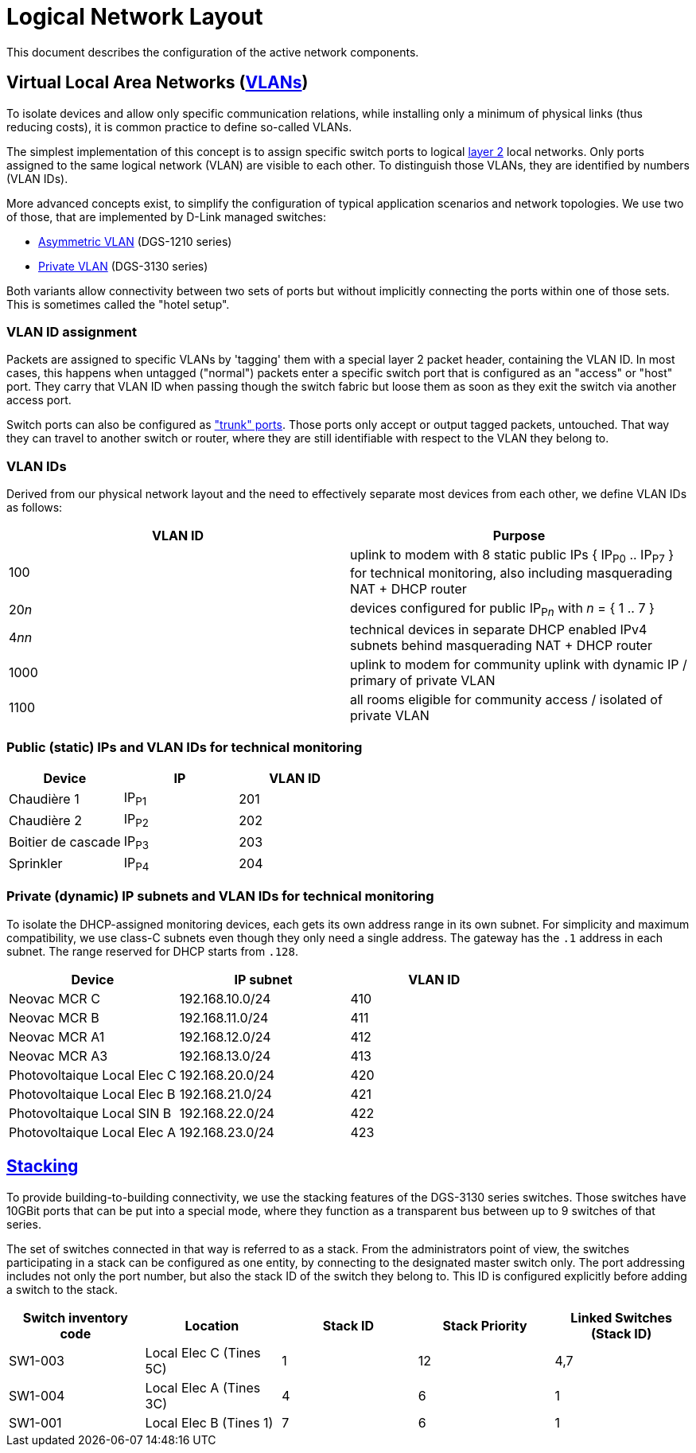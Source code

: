 :imagesdir: img
= Logical Network Layout

This document describes the configuration of the active network components.

== Virtual Local Area Networks (https://en.wikipedia.org/wiki/Virtual_LAN[VLANs])

To isolate devices and allow only specific communication relations, while installing only a minimum of physical links (thus reducing costs), it is common practice to define so-called VLANs.

The simplest implementation of this concept is to assign specific switch ports to logical https://en.wikipedia.org/wiki/Data_link_layer[layer 2] local networks. Only ports assigned to the same logical network (VLAN) are visible to each other. To distinguish those VLANs, they are identified by numbers (VLAN IDs).

More advanced concepts exist, to simplify the configuration of typical application scenarios and network topologies. We use two of those, that are implemented by D-Link managed switches:

* https://eu.dlink.com/uk/en/support/faq/switches/layer-2-gigabit/dgs-series/es_dgs_1510_asymmetric_vlan_red_corporativa_e_invitados[Asymmetric VLAN] (DGS-1210 series)
* https://www.geeksforgeeks.org/private-vlan/[Private VLAN] (DGS-3130 series)

Both variants allow connectivity between two sets of ports but without implicitly connecting the ports within one of those sets. This is sometimes called the "hotel setup".

=== VLAN ID assignment

Packets are assigned to specific VLANs by 'tagging' them with a special layer 2 packet header, containing the VLAN ID. In most cases, this happens when untagged ("normal") packets enter a specific switch port that is configured as an "access" or "host" port. They carry that VLAN ID when passing though the switch fabric but loose them as soon as they exit the switch via another access port.

Switch ports can also be configured as https://www.practicalnetworking.net/stand-alone/vlans/["trunk" ports]. Those ports only accept or output tagged packets, untouched. That way they can travel to another switch or router, where they are still identifiable with respect to the VLAN they belong to.

=== VLAN IDs

Derived from our physical network layout and the need to effectively separate most devices from each other, we define VLAN IDs as follows:

|===
|VLAN ID | Purpose

|100
|uplink to modem with 8 static public IPs { IP~P0~ .. IP~P7~ } for technical monitoring, also including masquerading NAT + DHCP router

|20__n__
|devices configured for public IP~P__n__~ with __n__ = { 1 .. 7 }

|4__nn__
|technical devices in separate DHCP enabled IPv4 subnets behind masquerading NAT + DHCP router

|1000
|uplink to modem for community uplink with dynamic IP / primary of private VLAN

|1100
|all rooms eligible for community access / isolated of private VLAN

|===

=== Public (static) IPs and VLAN IDs for technical monitoring

|===
|Device |IP |VLAN ID

|Chaudière 1
|IP~P1~
|201

|Chaudière 2
|IP~P2~
|202

|Boitier de cascade
|IP~P3~
|203

|Sprinkler
|IP~P4~
|204

|===

=== Private (dynamic) IP subnets and VLAN IDs for technical monitoring

To isolate the DHCP-assigned monitoring devices, each gets its own address range in its own subnet. For simplicity and maximum compatibility, we use class-C subnets even though they only need a single address. The gateway has the `.1` address in each subnet. The range reserved for DHCP starts from `.128`.

|===
|Device |IP subnet |VLAN ID

|Neovac MCR C
|192.168.10.0/24
|410

|Neovac MCR B
|192.168.11.0/24
|411

|Neovac MCR A1
|192.168.12.0/24
|412

|Neovac MCR A3
|192.168.13.0/24
|413

|Photovoltaique Local Elec C
|192.168.20.0/24
|420

|Photovoltaique Local Elec B
|192.168.21.0/24
|421

|Photovoltaique Local SIN B
|192.168.22.0/24
|422

|Photovoltaique Local Elec A
|192.168.23.0/24
|423

|===

== https://en.wikipedia.org/wiki/Stackable_switch[Stacking]

To provide building-to-building connectivity, we use the stacking features of the DGS-3130 series switches. Those switches have 10GBit ports that can be put into a special mode, where they function as a transparent bus between up to 9 switches of that series.

The set of switches connected in that way is referred to as a stack. From the administrators point of view, the switches participating in a stack can be configured as one entity, by connecting to the designated master switch only. The port addressing includes not only the port number, but also the stack ID of the switch they belong to. This ID is configured explicitly before adding a switch to the stack.

|===
|Switch inventory code |Location |Stack ID |Stack Priority |Linked Switches (Stack ID)

|SW1-003
|Local Elec C (Tines 5C)
|1
|12
|4,7

|SW1-004
|Local Elec A (Tines 3C)
|4
|6
|1

|SW1-001
|Local Elec B (Tines 1)
|7
|6
|1

|===
